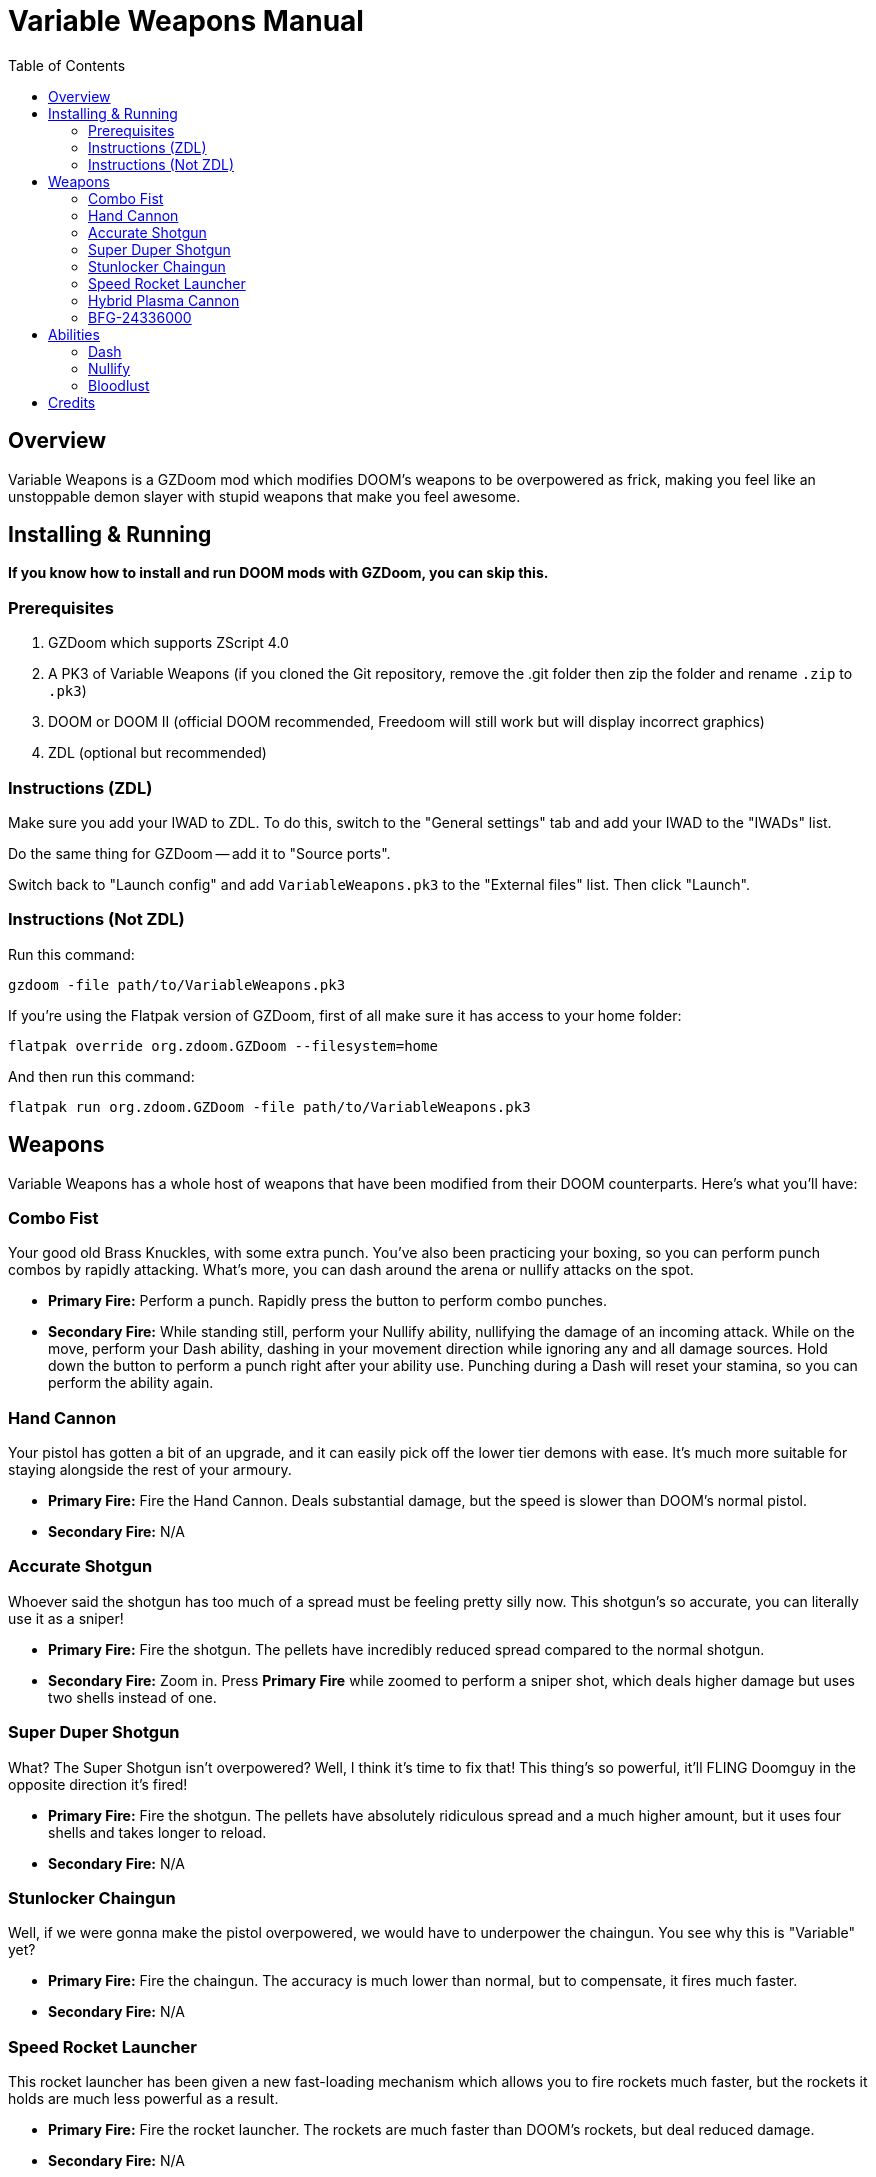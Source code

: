 = Variable Weapons Manual
:toc:

== Overview

Variable Weapons is a GZDoom mod which modifies DOOM's weapons to be overpowered
as frick, making you feel like an unstoppable demon slayer with stupid weapons
that make you feel awesome.

== Installing & Running

**If you know how to install and run DOOM mods with GZDoom, you can skip this.**

=== Prerequisites

1. GZDoom which supports ZScript 4.0
2. A PK3 of Variable Weapons (if you cloned the Git repository, remove the .git 
folder then zip the folder and rename `.zip` to `.pk3`)
3. DOOM or DOOM II (official DOOM recommended, Freedoom will still work but will
display incorrect graphics)
4. ZDL (optional but recommended)

=== Instructions (ZDL)

Make sure you add your IWAD to ZDL. To do this, switch to the "General settings"
tab and add your IWAD to the "IWADs" list.

Do the same thing for GZDoom -- add it to "Source ports".

Switch back to "Launch config" and add `VariableWeapons.pk3` to the "External
files" list. Then click "Launch".

=== Instructions (Not ZDL)

Run this command:

```
gzdoom -file path/to/VariableWeapons.pk3
```

If you're using the Flatpak version of GZDoom, first of all make sure it has
access to your home folder:

```
flatpak override org.zdoom.GZDoom --filesystem=home
```

And then run this command:

```
flatpak run org.zdoom.GZDoom -file path/to/VariableWeapons.pk3
```

== Weapons

Variable Weapons has a whole host of weapons that have been modified from their
DOOM counterparts. Here's what you'll have:

=== Combo Fist

Your good old Brass Knuckles, with some extra punch. You've also been practicing
your boxing, so you can perform punch combos by rapidly attacking. What's more,
you can dash around the arena or nullify attacks on the spot.

* **Primary Fire:** Perform a punch. Rapidly press the button to perform combo
punches.
* **Secondary Fire:** While standing still, perform your Nullify ability,
nullifying the damage of an incoming attack. While on the move, perform your
Dash ability, dashing in your movement direction while ignoring any and all
damage sources. Hold down the button to perform a punch right after your ability
use. Punching during a Dash will reset your stamina, so you can perform the
ability again.

=== Hand Cannon

Your pistol has gotten a bit of an upgrade, and it can easily pick off the lower
tier demons with ease. It's much more suitable for staying alongside the rest
of your armoury.

* **Primary Fire:** Fire the Hand Cannon. Deals substantial damage, but the
speed is slower than DOOM's normal pistol.
* **Secondary Fire:** N/A

=== Accurate Shotgun

Whoever said the shotgun has too much of a spread must be feeling pretty silly
now. This shotgun's so accurate, you can literally use it as a sniper!

* **Primary Fire:** Fire the shotgun. The pellets have incredibly reduced spread
compared to the normal shotgun.
* **Secondary Fire:** Zoom in. Press **Primary Fire** while zoomed to perform
a sniper shot, which deals higher damage but uses two shells instead of one.

=== Super Duper Shotgun

What? The Super Shotgun isn't overpowered? Well, I think it's time to fix that!
This thing's so powerful, it'll FLING Doomguy in the opposite direction it's
fired!

* **Primary Fire:** Fire the shotgun. The pellets have absolutely ridiculous
spread and a much higher amount, but it uses four shells and takes longer to
reload.
* **Secondary Fire:** N/A

=== Stunlocker Chaingun

Well, if we were gonna make the pistol overpowered, we would have to underpower
the chaingun. You see why this is "Variable" yet?

* **Primary Fire:** Fire the chaingun. The accuracy is much lower than normal,
but to compensate, it fires much faster.
* **Secondary Fire:** N/A

=== Speed Rocket Launcher

This rocket launcher has been given a new fast-loading mechanism which allows
you to fire rockets much faster, but the rockets it holds are much less
powerful as a result.

* **Primary Fire:** Fire the rocket launcher. The rockets are much faster than
DOOM's rockets, but deal reduced damage.
* **Secondary Fire:** N/A

=== Hybrid Plasma Cannon

The old plasma rifle has been given some upgrades, and some downgrades. It now
fires in short bursts rather than one continuous stream of plasma, but you can
now also use it as a plasma shotgun!

* **Primary Fire:** Fire the plasma cannon. The plasma fires in short bursts
and is generally much less suited for larger crowds than the old one was.
* **Secondary Fire:** Fire a wide spread of plasma projectiles, like a plasma
shotgun. This has a slight cooldown.

=== BFG-24336000

What do you get when you multiply 9000 with 2704? You get this absolute unit.
The BFG-24336000 combines the loads of projectiles of the beta BFG-2704 with the
cool modern BFG-9000's tracer ray attack. With, uh, every single projectile it
fires. This is the most overpowered weapon ever and once you get it, you've
pretty much won.

* **Primary Fire:** Fire the BFG-24336000, spewing out 40 small BFG balls
followed by one large one. The initial 40 will bounce off floors and ceilings,
and every single ball is capable of firing off the BFG tracer rays. Yes, that
IS stupidly overpowered.
* **Secondary Fire:** N/A

== Abilities

=== Dash

With the Combo Fist, you can perform a dash in the direction you're moving,
which temporarily nullifies incoming damage. If you continuously hold the 
**Secondary Fire** button while dashing, you'll perform a punch after the dash
is complete.

If the succeeding punch successfully hits an enemy, it'll reset your stamina,
so you can dash immediately after, possibly infinitely many times if you're able
to chain together several dashing punches.

Dashing will consume 100% of your stamina, and you have to wait for it to
recharge fully before using it again.

In Bloodlust, dashing will consume your health down to 20%, but is otherwise
infinite.

=== Nullify

If you use the Dash, but you're not on the move, you'll use Nullify instead,
which uses the Dash's damage nullification, but without the actual dash. Just
like with the Dash, holding the **Secondary Fire** button will perform a punch
afterwards.

Simply nullifying will consume only 25% of your stamina rather than the full
100%, so it'll recharge much sooner, however the succeeding punch will not
reset your stamina.

=== Bloodlust

Bloodlust is Variable Weapons' replacement for Berserk, and turns it into a
blind frenzy of punching demons rapidly in a fight for your own draining health.

When Bloodlust is active, Doomguy's health will rapidly drop to a cap of 20%,
but your Combo Fist will become much more powerful and much faster. What's more,
punching anything will recover some health, so you can rush your way through a
bunch of demons and live to tell the tale.

Bloodlust is only active when you have the Combo Fist selected. If you switch
to a weapon, Bloodlust will be put on hold until you switch back.

== Credits

Variable Weapons is a gameplay mod by Arsalan "Aeria" Kazmi
(AeriaVelocity), and contains elements from various games in the DOOM
series, of course being DOOM itself, DOOM 64 and DOOM Eternal, which are all
copyright of id Software.

Variable Weapons also uses the "default taunt" sound from Skulltag:
https://www.youtube.com/watch?v=GMekeLAQBHE
